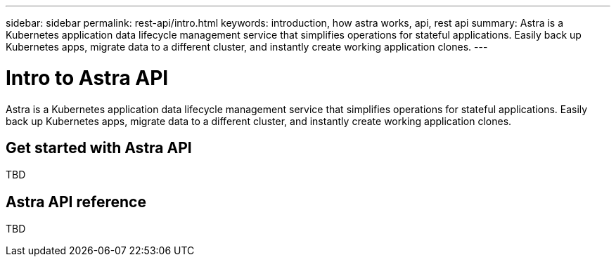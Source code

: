---
sidebar: sidebar
permalink: rest-api/intro.html
keywords: introduction, how astra works, api, rest api
summary: Astra is a Kubernetes application data lifecycle management service that simplifies operations for stateful applications. Easily back up Kubernetes apps, migrate data to a different cluster, and instantly create working application clones.
---

= Intro to Astra API
:hardbreaks:
:icons: font
:imagesdir: ../media/rest-api/

Astra is a Kubernetes application data lifecycle management service that simplifies operations for stateful applications. Easily back up Kubernetes apps, migrate data to a different cluster, and instantly create working application clones.

== Get started with Astra API
TBD

== Astra API reference
TBD
